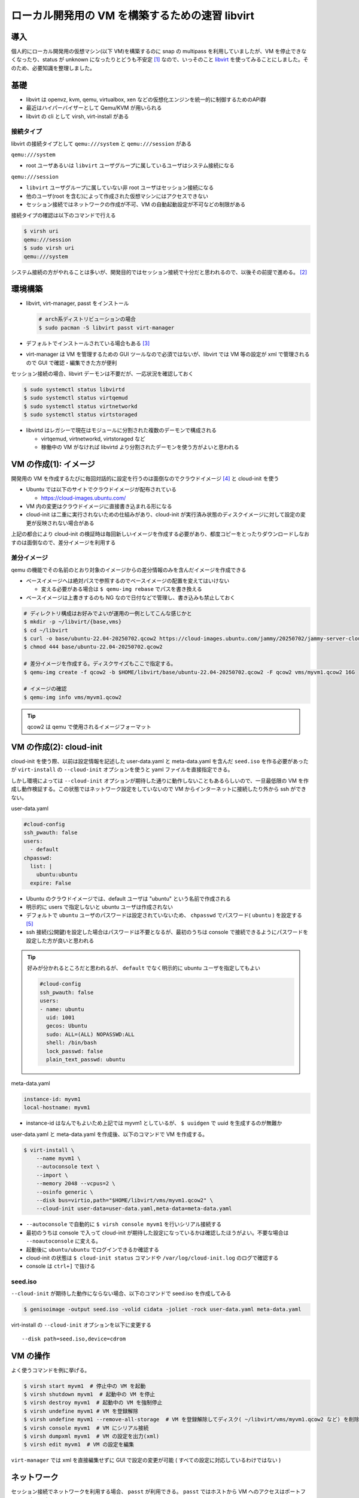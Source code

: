 .. post:: 2025-07-13
   :tags: libvirt
   :category: Virtualization

.. meta::
  :description: libvirt で開発環境をつくる

=================================================
ローカル開発用の VM を構築するための速習 libvirt
=================================================

導入
=================

個人的にローカル開発用の仮想マシン(以下 VM)を構築するのに snap の multipass を利用していましたが、VM を停止できなくなったり、status が unknown になったりとどうも不安定 [1]_ なので、いっそのこと `libvirt <https://libvirt.org/>`_ を使ってみることにしました。そのため、必要知識を整理しました。

基礎
=================

- libvirt は openvz, kvm, qemu, virtualbox, xen などの仮想化エンジンを統一的に制御するためのAPI群
- 最近はハイパーバイザーとして Qemu/KVM が用いられる
- libvirt の cli として virsh, virt-install がある

接続タイプ
-------------

libvirt の接続タイプとして ``qemu:///system`` と ``qemu:///session`` がある

``qemu:///system``

- root ユーザあるいは ``libvirt`` ユーザグループに属しているユーザはシステム接続になる

``qemu:///session``

- ``libvirt`` ユーザグループに属していない非 root ユーザはセッション接続になる
- 他のユーザ(root を含む)によって作成された仮想マシンにはアクセスできない
- セッション接続ではネットワークの作成が不可、VM の自動起動設定が不可などの制限がある

接続タイプの確認は以下のコマンドで行える

.. code-block:: bash

  $ virsh uri
  qemu:///session
  $ sudo virsh uri
  qemu:///system

システム接続の方がやれることは多いが、開発目的ではセッション接続で十分だと思われるので、以後その前提で進める。 [2]_

環境構築
===============

- libvirt, virt-manager, passt をインストール

  .. code-block:: bash

    # arch系ディストリビューションの場合
    $ sudo pacman -S libvirt passt virt-manager

- デフォルトでインストールされている場合もある [3]_
- virt-manager は VM を管理するための GUI ツールなので必須ではないが、libvirt では VM 等の設定が xml で管理されるので GUI で確認・編集できた方が便利


セッション接続の場合、libvirt デーモンは不要だが、一応状況を確認しておく

.. code-block:: bash

  $ sudo systemctl status libvirtd
  $ sudo systemctl status virtqemud
  $ sudo systemctl status virtnetworkd
  $ sudo systemctl status virtstoraged

- libvirtd はレガシーで現在はモジュールに分割された複数のデーモンで構成される

  - virtqemud, virtnetworkd, virtstoraged など
  - 稼働中の VM がなければ libvirtd より分割されたデーモンを使う方がよいと思われる

VM の作成(1): イメージ
=========================

開発用の VM を作成するたびに毎回対話的に設定を行うのは面倒なのでクラウドイメージ [4]_ と cloud-init を使う

- Ubuntu では以下のサイトでクラウドイメージが配布されている

  - https://cloud-images.ubuntu.com/

- VM 内の変更はクラウドイメージに直接書き込まれる形になる
- cloud-init は二重に実行されないための仕組みがあり、cloud-init が実行済み状態のディスクイメージに対して設定の変更が反映されない場合がある

上記の都合により cloud-init の検証時は毎回新しいイメージを作成する必要があり、都度コピーをとったりダウンロードしなおすのは面倒なので、差分イメージを利用する

差分イメージ
----------------

qemu の機能でその名前のとおり対象のイメージからの差分情報のみを含んだイメージを作成できる

- ベースイメージへは絶対パスで参照するのでベースイメージの配置を変えてはいけない

  - 変える必要がある場合は ``$ qemu-img rebase`` でパスを書き換える

- ベースイメージは上書きするのも NG なので日付などで管理し、書き込みも禁止しておく

.. code-block:: bash

  # ディレクトリ構成はお好みでよいが運用の一例としてこんな感じかと
  $ mkdir -p ~/libvirt/{base,vms}
  $ cd ~/libvirt
  $ curl -o base/ubuntu-22.04-20250702.qcow2 https://cloud-images.ubuntu.com/jammy/20250702/jammy-server-cloudimg-amd64-disk-kvm.img
  $ chmod 444 base/ubuntu-22.04-20250702.qcow2

  # 差分イメージを作成する。ディスクサイズもここで指定する。
  $ qemu-img create -f qcow2 -b $HOME/libvirt/base/ubuntu-22.04-20250702.qcow2 -F qcow2 vms/myvm1.qcow2 16G

  # イメージの確認
  $ qemu-img info vms/myvm1.qcow2

.. tip::

  qcow2 は qemu で使用されるイメージフォーマット

VM の作成(2): cloud-init
==============================

cloud-init を使う際、以前は設定情報を記述した user-data.yaml と meta-data.yaml を含んだ ``seed.iso`` を作る必要があったが ``virt-install`` の ``--cloud-init`` オプションを使うと yaml ファイルを直接指定できる。

しかし環境によっては ``--cloud-init`` オプションが期待した通りに動作しないこともあるらしいので、一旦最低限の VM を作成し動作検証する。この状態ではネットワーク設定をしていないので VM からインターネットに接続したり外から ssh ができない。

user-data.yaml

.. code-block:: yaml

  #cloud-config
  ssh_pwauth: false
  users:
    - default
  chpasswd:
    list: |
      ubuntu:ubuntu
    expire: False

- Ubuntu のクラウドイメージでは、default ユーザは "ubuntu" という名前で作成される
- 明示的に users で指定しないと ubuntu ユーザは作成されない
- デフォルトで ``ubuntu`` ユーザのパスワードは設定されていないため、 ``chpasswd`` でパスワード( ``ubuntu`` ) を設定する [5]_
- ssh 接続(公開鍵)を設定した場合はパスワードは不要となるが、最初のうちは console で接続できるようにパスワードを設定した方が良いと思われる

.. tip::

  好みが分かれるところだと思われるが、 ``default`` でなく明示的に ubuntu ユーザを指定してもよい

  .. code-block:: yaml

    #cloud-config
    ssh_pwauth: false
    users:
    - name: ubuntu
      uid: 1001
      gecos: Ubuntu
      sudo: ALL=(ALL) NOPASSWD:ALL
      shell: /bin/bash
      lock_passwd: false
      plain_text_passwd: ubuntu

meta-data.yaml

.. code-block:: yaml

  instance-id: myvm1
  local-hostname: myvm1

* instance-id はなんでもよいため上記では myvm1 としているが、 ``$ uuidgen`` で uuid を生成するのが無難か


user-data.yaml と meta-data.yaml を作成後、以下のコマンドで VM を作成する。

.. code-block:: bash

  $ virt-install \
      --name myvm1 \
      --autoconsole text \
      --import \
      --memory 2048 --vcpus=2 \
      --osinfo generic \
      --disk bus=virtio,path="$HOME/libvirt/vms/myvm1.qcow2" \
      --cloud-init user-data=user-data.yaml,meta-data=meta-data.yaml


- ``--autoconsole`` で自動的に ``$ virsh console myvm1`` を行いシリアル接続する
- 最初のうちは console で入って cloud-init が期待した設定になっているかは確認したほうがよい。不要な場合は ``--noautoconsole`` に変える。
- 起動後に ``ubuntu/ubuntu`` でログインできるか確認する
- cloud-init の状態は ``$ cloud-init status`` コマンドや ``/var/log/cloud-init.log`` のログで確認する
- console は ``ctrl+]`` で抜ける

seed.iso
----------

``--cloud-init`` が期待した動作にならない場合、以下のコマンドで seed.iso を作成してみる

.. code-block:: bash

  $ genisoimage -output seed.iso -volid cidata -joliet -rock user-data.yaml meta-data.yaml

virt-install の ``--cloud-init`` オプションを以下に変更する

::

  --disk path=seed.iso,device=cdrom


VM の操作
================

よく使うコマンドを例に挙げる。

.. code-block:: bash

  $ virsh start myvm1  # 停止中の VM を起動
  $ virsh shutdown myvm1  # 起動中の VM を停止
  $ virsh destroy myvm1  # 起動中の VM を強制停止
  $ virsh undefine myvm1 # VM を登録解除
  $ virsh undefine myvm1 --remove-all-storage  # VM を登録解除してディスク( ~/libvirt/vms/myvm1.qcow2 など) を削除
  $ virsh console myvm1  # VM にシリアル接続
  $ virsh dumpxml myvm1  # VM の設定を出力(xml)
  $ virsh edit myvm1  # VM の設定を編集

``virt-manager`` では xml を直接編集せずに GUI で設定の変更が可能 ( すべての設定に対応しているわけではない )

ネットワーク
================

セッション接続でネットワークを利用する場合、 ``passt`` が利用できる。 ``passt`` ではホストから VM へのアクセスはポートフォワーディングを用いる。

先ほどの VM を削除し、 ``virt-install`` にネットワークオプションを追加する。また、 ``user-data.yaml`` を編集し、ssh 接続用のユーザを追加する。

.. tip::

  VM を削除しなくても設定の変更でネットワーク設定を追加することもできる

.. code-block:: yaml

  #cloud-config
  ssh_pwauth: false
  users:
    - default
    - name: yourname
      lock_passwd: true
      sudo: ALL=(ALL) NOPASSWD:ALL
      uid: 1000
      shell: /bin/bash
      ssh_authorized_keys:
      - ssh-rsa AAAAB3Nz...(略, .ssh/id_ed25519.pub 等の内容をコピペ)
  chpasswd:
    list: |
      ubuntu:ubuntu
    expire: False

.. code-block:: bash

  $ virsh shutdown myvm1
  $ virsh undefine myvm1 --remove-all-storage
  $ # イメージ再作成
  $ qemu-img create -f qcow2 -b $HOME/libvirt/base/ubuntu-22.04-20250702.qcow2 -F qcow2 vms/myvm1.qcow2 16G

  $ virt-install \
     --name myvm1 \
     --autoconsole text \
     --import \
     --memory 2048 --vcpus=2 \
     --osinfo generic \
     --disk bus=virtio,path="$HOME/libvirt/vms/myvm1.qcow2" \
     --network passt,model=virtio,portForward=20222:22 \
     --cloud-init user-data=user-data.yaml,meta-data=meta-data.yaml

これにより、VM からのインターネット接続と、ssh接続 (ローカルの ``20222`` を ``22`` にポートフォワーディング ) ができる。

- VM を複数起動する場合、ローカルポートはかぶらないようにする（若干面倒）

.. code-block:: bash

  $ ssh -i .ssh/id_ed25519 -p 20222 yourname@localhost

.. tip::

  portForward はコマンドラインからでは複数設定できない(?) ようなので、複数のポートを公開したい場合は xml を編集する必要がある

  .. code-block:: xml

    <!-- 追加で 8000番ポートを開ける例 -->
    <interface type="user">
      <mac address="52:54:00:62:e2:d6"/>
      <portForward proto="tcp">
        <range start="20222" to="22"/>
        <range start="8000" to="8000"/>
      </portForward>
      <model type="virtio"/>
      <backend type="passt"/>
      <alias name="net0"/>
      <address type="pci" domain="0x0000" bus="0x00" slot="0x03" function="0x0"/>
    </interface>

フォルダ共有
===================

ファイルシステムのドライバーとして ``virtio-9p`` (デフォルト) と ``virtiofs`` が選択できる

- パフォーマンスは ``virtiofs`` の方がよいらしいが、 ``virtiofs`` をセッション接続で用いる場合、ゲストOSの共有対象のディレクトリのユーザがホストOSの root にマッピングされるため [6]_ 、ゲストOS側のログインユーザでは Permisson Error が起きる可能性があり、使い勝手が若干よくない。
- 共有フォルダに書き込みを行う場合は 9p の方が楽なので、ここでは virtio-9p を使う。ただし、ホストOS とゲストOS で UID/GID を揃える必要がある。

共有フォルダを利用する場合、 ``virt-install`` に以下のような ``--filesystem`` オプションを追加する

::

  --filesystem $HOME/path/to/shared,shared,type=mount,accessmode=passthrough \

VM にログインして以下のコマンドでマウントする

.. code-block:: bash

  $ mkdir shared
  $ sudo mount -t 9p -o trans=virtio shared shared

virtiofs の場合
-------------------

``virtiofs`` を利用する場合は ``--memorybacking`` の設定が追加で必要になる。

.. code-block:: bash

  # virtiofs が利用できるか確認
  $ modinfo virtiofs

.. code-block:: bash

  # virt-install のオプションに以下を追加
  --memorybacking source.type=memfd,access.mode=shared \
  --filesystem $HOME/path/to/host/shared,shared,type=mount,driver.type=virtiofs \

``virtiofs`` の場合の ``mount`` コマンドは以下

.. code-block:: bash

  $ mkdir shared
  $ sudo mount -t virtiofs shared shared

.. tip::

  VSCode では remote-ssh, sftp, rsync などいろいろなファイル同期手段があるので、開発用途VM としてはそれらを使うのもよい

おまけ: システム接続でのコマンド
======================================

あまり検証してないメモ書きなので、参考程度に

環境設定

.. code-block:: bash

  $ sudo systemctl status libvirtd
  $ sudo systemctl enable --now virtqemud.socket
  $ sudo systemctl enable --now virtnetworkd.socket
  $ sudo systemctl enable --now virtstoraged.socket
  $ sudo systemctl start virtqemud
  $ sudo systemctl start virtnetworkd
  $ sudo systemctl start virtstoraged

ネットワーク設定

.. code-block:: bash

  # net-undefine したときに xml ごと消されることがあるのでバックアップしておく
  $ sudo cp /etc/libvirt/qemu/networks/default.xml /etc/libvirt/qemu/networks/default.xml.bak

  # ネットワークを作成
  $ sudo virsh net-define /etc/libvirt/qemu/networks/default.xml
  $ sudo virsh net-autostart default
  $ sudo virsh net-start default
  $ sudo virsh net-list --all

  # ネットワークの自動起動解除
  $ sudo virsh net-autostart --disable default
  # ネットワークの削除（xml も同時に消される模様）
  $ sudo virsh net-undefine default


VM でネットワーク利用

::

  --network bridge=virbr0,model=virtio \
  # or
  --network default,model=virtio \

IP の確認

.. code-block:: bash

  $ virsh domifaddr myvm1
  $ sudo virsh net-dhcp-leases default
  $ sudo virsh dumpxml myvm1 | grep interface -A 10

VM 側でのネットワークインターフェイスの確認・有効化

.. code-block:: bash

  $ ip -br addr show
  $ sudo ip link set virbr0 up


参考
============

- `libvirt: Sharing files with Virtiofs <https://libvirt.org/kbase/virtiofs.html>`_
- `1.5. 仮想化のユーザー空間接続タイプ | Linux 仮想マシンの設定と管理 | Red Hat Enterprise Linux | 10 | Red Hat Documentation <https://docs.redhat.com/ja/documentation/red_hat_enterprise_linux/10/html/configuring_and_managing_linux_virtual_machines/user-space-connection-types-for-virtualization>`_
- `Launch QCOW images using libvirt - Ubuntu Public Images documentation <https://documentation.ubuntu.com/public-images/public-images-how-to/launch-with-libvirt/>`_
- `ubuntu cloud image の見分け方 #Ubuntu - Qiita <https://qiita.com/kwi/items/f3cfaa8f7a4a5384a5e2>`_
- `Using virtiofs with libvirt/virt-install - A Random Walk Down Tech Street <https://dustymabe.com/2023/09/08/using-virtiofs-with-libvirt/virt-install/>`_

..
  pacman -Qk libvirt  # パッケージ管理されたファイルのチェック
  sudo pacman -S libvirt  # パッケージの再インストール


.. [1] 筆者は Manjaro Linux を使っているが、Ubuntu ホストで動作させた方が安定するらしい?
.. [2] ログインユーザを ``libvirt`` グループに参加させるのでもよいが、せっかくユーザ向けに動く環境が用意されているのだからそれを使おうという判断。共有の開発サーバを立ち上げるような場合ではシステム接続が適する。
.. [3] passt は podman の依存パッケージでもあるので知らずに使っている事も
.. [4] パブリッククラウド上で実行するためにカスタマイズされたイメージ
.. [5] ちなみにパスワードの設定有無は ``$ sudo cat /etc/shadow`` でわかる
.. [6] このマッピングには Linux のユーザ名前空間 (user namespace) が利用されている
